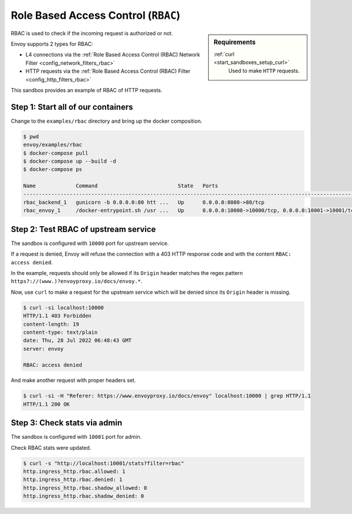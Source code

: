 .. _install_sandboxes_rbac:

Role Based Access Control (``RBAC``)
====================================

.. sidebar:: Requirements

   .. include:: _include/docker-env-setup-link.rst

   :ref:`curl <start_sandboxes_setup_curl>`
        Used to make ``HTTP`` requests.

RBAC is used to check if the incoming request is authorized or not.

Envoy supports 2 types for RBAC:

- L4 connections via the :ref:`Role Based Access Control (RBAC) Network Filter <config_network_filters_rbac>`
- HTTP requests via the :ref:`Role Based Access Control (RBAC) Filter <config_http_filters_rbac>`

This sandbox provides an example of RBAC of HTTP requests.

Step 1: Start all of our containers
***********************************

Change to the ``examples/rbac`` directory and bring up the docker composition.

.. code-block:: console

  $ pwd
  envoy/examples/rbac
  $ docker-compose pull
  $ docker-compose up --build -d
  $ docker-compose ps

  Name             Command                          State   Ports
  ------------------------------------------------------------------------------------------------------------
  rbac_backend_1   gunicorn -b 0.0.0.0:80 htt ...   Up      0.0.0.0:8080->80/tcp
  rbac_envoy_1     /docker-entrypoint.sh /usr ...   Up      0.0.0.0:10000->10000/tcp, 0.0.0.0:10001->10001/tcp

Step 2: Test RBAC of upstream service
*************************************

The sandbox is configured with ``10000`` port for upstream service.

If a request is denied, Envoy will refuse the connection with a 403 HTTP
response code and with the content ``RBAC: access denied``.

In the example, requests should only be allowed if its ``Origin`` header
matches the regex pattern ``https?://(www.)?envoyproxy.io/docs/envoy.*``.

Now, use ``curl`` to make a request for the upstream service which will be
denied since its ``Origin`` header is missing.

.. code-block:: console

  $ curl -si localhost:10000
  HTTP/1.1 403 Forbidden
  content-length: 19
  content-type: text/plain
  date: Thu, 28 Jul 2022 06:48:43 GMT
  server: envoy

  RBAC: access denied

And make another request with proper headers set.

.. code-block:: console

  $ curl -si -H "Referer: https://www.envoyproxy.io/docs/envoy" localhost:10000 | grep HTTP/1.1
  HTTP/1.1 200 OK

Step 3: Check stats via admin
*****************************

The sandbox is configured with ``10001`` port for admin.

Check RBAC stats were updated.

.. code-block:: console

  $ curl -s "http://localhost:10001/stats?filter=rbac"
  http.ingress_http.rbac.allowed: 1
  http.ingress_http.rbac.denied: 1
  http.ingress_http.rbac.shadow_allowed: 0
  http.ingress_http.rbac.shadow_denied: 0

.. seealso::

   :ref:`Role Based Access Control <arch_overview_rbac>`
      Learn more about using Envoy's ``RBAC`` filter.

   :ref:`Envoy admin quick start guide <start_quick_start_admin>`
      Quick start guide to the Envoy admin interface.
